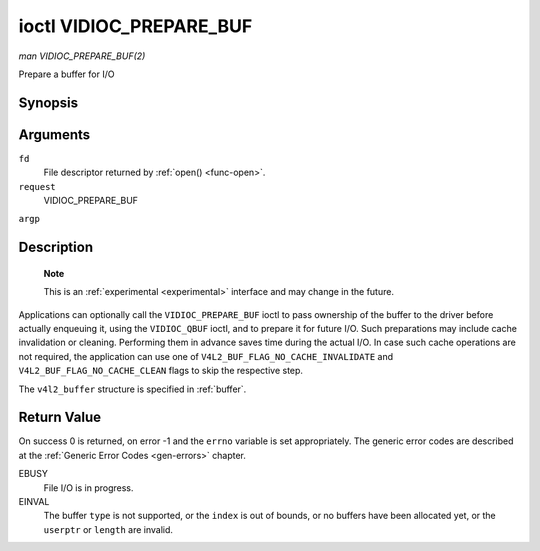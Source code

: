 
.. _vidioc-prepare-buf:

========================
ioctl VIDIOC_PREPARE_BUF
========================

*man VIDIOC_PREPARE_BUF(2)*

Prepare a buffer for I/O


Synopsis
========

.. c:function:: int ioctl( int fd, int request, struct v4l2_buffer *argp )

Arguments
=========

``fd``
    File descriptor returned by :ref:`open() <func-open>`.

``request``
    VIDIOC_PREPARE_BUF

``argp``


Description
===========

    **Note**

    This is an :ref:`experimental <experimental>` interface and may change in the future.

Applications can optionally call the ``VIDIOC_PREPARE_BUF`` ioctl to pass ownership of the buffer to the driver before actually enqueuing it, using the ``VIDIOC_QBUF`` ioctl, and
to prepare it for future I/O. Such preparations may include cache invalidation or cleaning. Performing them in advance saves time during the actual I/O. In case such cache
operations are not required, the application can use one of ``V4L2_BUF_FLAG_NO_CACHE_INVALIDATE`` and ``V4L2_BUF_FLAG_NO_CACHE_CLEAN`` flags to skip the respective step.

The ``v4l2_buffer`` structure is specified in :ref:`buffer`.


Return Value
============

On success 0 is returned, on error -1 and the ``errno`` variable is set appropriately. The generic error codes are described at the :ref:`Generic Error Codes <gen-errors>`
chapter.

EBUSY
    File I/O is in progress.

EINVAL
    The buffer ``type`` is not supported, or the ``index`` is out of bounds, or no buffers have been allocated yet, or the ``userptr`` or ``length`` are invalid.

